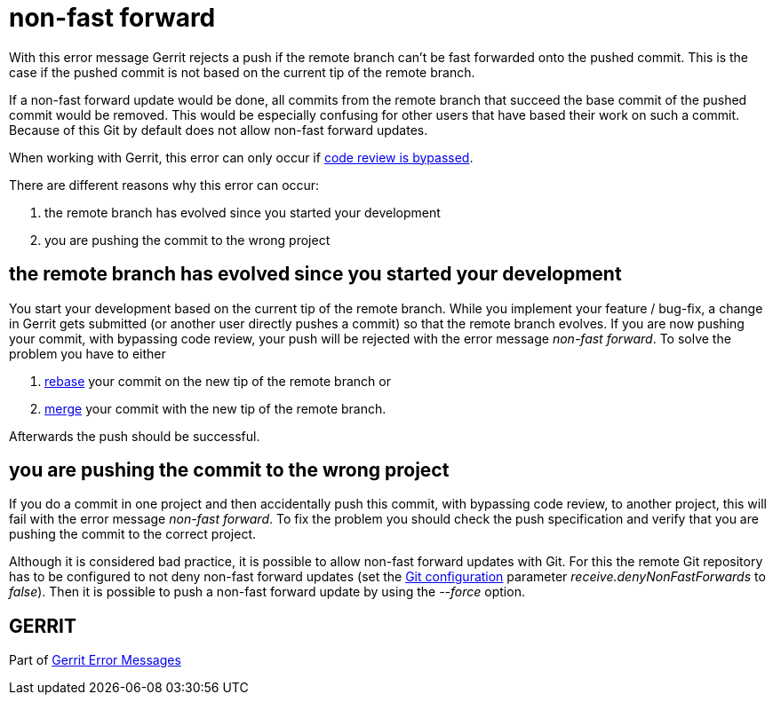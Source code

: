 non-fast forward
================

With this error message Gerrit rejects a push if the remote branch can't
be fast forwarded onto the pushed commit. This is the case if the
pushed commit is not based on the current tip of the remote branch.

If a non-fast forward update would be done, all commits from the
remote branch that succeed the base commit of the pushed commit would
be removed. This would be especially confusing for other users that
have based their work on such a commit. Because of this Git by
default does not allow non-fast forward updates.

When working with Gerrit, this error can only occur if
link:user-upload.html#bypass_review[code review is bypassed].

There are different reasons why this error can occur:

. the remote branch has evolved since you started your development
. you are pushing the commit to the wrong project


the remote branch has evolved since you started your development
----------------------------------------------------------------

You start your development based on the current tip of the remote
branch. While you implement your feature / bug-fix, a change in Gerrit
gets submitted (or another user directly pushes a commit) so that the
remote branch evolves. If you are now pushing your commit, with
bypassing code review, your push will be rejected with the error
message 'non-fast forward'. To solve the problem you have to either

. link:http://www.kernel.org/pub/software/scm/git/docs/git-rebase.html[rebase] your commit on the new tip of the remote branch or
. link:http://www.kernel.org/pub/software/scm/git/docs/git-merge.html[merge] your commit with the new tip of the remote branch.

Afterwards the push should be successful.


you are pushing the commit to the wrong project
-----------------------------------------------

If you do a commit in one project and then accidentally push this
commit, with bypassing code review, to another project, this will fail
with the error message 'non-fast forward'. To fix the problem you
should check the push specification and verify that you are pushing
the commit to the correct project.


Although it is considered bad practice, it is possible to allow
non-fast forward updates with Git. For this the remote Git repository
has to be configured to not deny non-fast forward updates (set the
link:http://www.kernel.org/pub/software/scm/git/docs/git-config.html[Git configuration] parameter 'receive.denyNonFastForwards' to
'false'). Then it is possible to push a non-fast forward update by
using the '--force' option.


GERRIT
------
Part of link:error-messages.html[Gerrit Error Messages]

